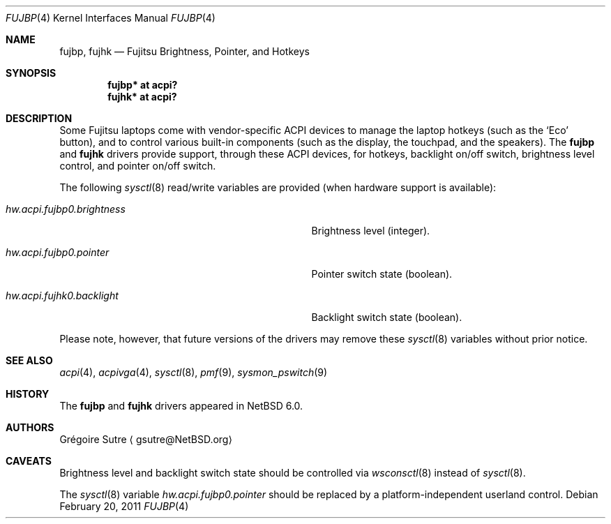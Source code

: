 .\" fujbp.4,v 1.1 2011/02/20 08:31:46 jruoho Exp
.\"
.\" Copyright (c) 2010, 2011 The NetBSD Foundation, Inc.
.\" All rights reserved.
.\"
.\" Redistribution and use in source and binary forms, with or without
.\" modification, are permitted provided that the following conditions
.\" are met:
.\" 1. Redistributions of source code must retain the above copyright
.\"    notice, this list of conditions and the following disclaimer.
.\" 2. Redistributions in binary form must reproduce the above copyright
.\"    notice, this list of conditions and the following disclaimer in the
.\"    documentation and/or other materials provided with the distribution.
.\"
.\" THIS SOFTWARE IS PROVIDED BY THE NETBSD FOUNDATION, INC. AND CONTRIBUTORS
.\" ``AS IS'' AND ANY EXPRESS OR IMPLIED WARRANTIES, INCLUDING, BUT NOT LIMITED
.\" TO, THE IMPLIED WARRANTIES OF MERCHANTABILITY AND FITNESS FOR A PARTICULAR
.\" PURPOSE ARE DISCLAIMED.  IN NO EVENT SHALL THE FOUNDATION OR CONTRIBUTORS
.\" BE LIABLE FOR ANY DIRECT, INDIRECT, INCIDENTAL, SPECIAL, EXEMPLARY, OR
.\" CONSEQUENTIAL DAMAGES (INCLUDING, BUT NOT LIMITED TO, PROCUREMENT OF
.\" SUBSTITUTE GOODS OR SERVICES; LOSS OF USE, DATA, OR PROFITS; OR BUSINESS
.\" INTERRUPTION) HOWEVER CAUSED AND ON ANY THEORY OF LIABILITY, WHETHER IN
.\" CONTRACT, STRICT LIABILITY, OR TORT (INCLUDING NEGLIGENCE OR OTHERWISE)
.\" ARISING IN ANY WAY OUT OF THE USE OF THIS SOFTWARE, EVEN IF ADVISED OF THE
.\" POSSIBILITY OF SUCH DAMAGE.
.\"
.Dd February 20, 2011
.Dt FUJBP 4
.Os
.Sh NAME
.Nm fujbp ,
.Nm fujhk
.Nd Fujitsu Brightness, Pointer, and Hotkeys
.Sh SYNOPSIS
.Cd "fujbp* at acpi?"
.Cd "fujhk* at acpi?"
.Sh DESCRIPTION
Some Fujitsu laptops come with vendor-specific
.Tn ACPI
devices to manage the laptop hotkeys (such as the
.Sq Eco
button), and to control various built-in components (such as the display,
the touchpad, and the speakers).
The
.Nm
and
.Ic fujhk
drivers provide support, through these
.Tn ACPI
devices, for hotkeys, backlight on/off switch, brightness level control, and
pointer on/off switch.
.Pp
The following
.Xr sysctl 8
read/write variables are provided (when hardware support is available):
.Bl -tag -width hw.acpi.fujbp0.brightness -offset indent
.It Va hw.acpi.fujbp0.brightness
Brightness level (integer).
.It Va hw.acpi.fujbp0.pointer
Pointer switch state (boolean).
.It Va hw.acpi.fujhk0.backlight
Backlight switch state (boolean).
.El
.Pp
Please note, however, that future versions of the drivers may remove these
.Xr sysctl 8
variables without prior notice.
.Sh SEE ALSO
.Xr acpi 4 ,
.Xr acpivga 4 ,
.Xr sysctl 8 ,
.Xr pmf 9 ,
.Xr sysmon_pswitch 9
.Sh HISTORY
The
.Nm
and
.Ic fujhk
drivers appeared in
.Nx 6.0 .
.Sh AUTHORS
.An Gr\('egoire Sutre
.Aq gsutre@NetBSD.org
.Sh CAVEATS
Brightness level and backlight switch state should be controlled via
.Xr wsconsctl 8
instead of
.Xr sysctl 8 .
.Pp
The
.Xr sysctl 8
variable
.Va hw.acpi.fujbp0.pointer
should be replaced by a platform-independent userland control.
